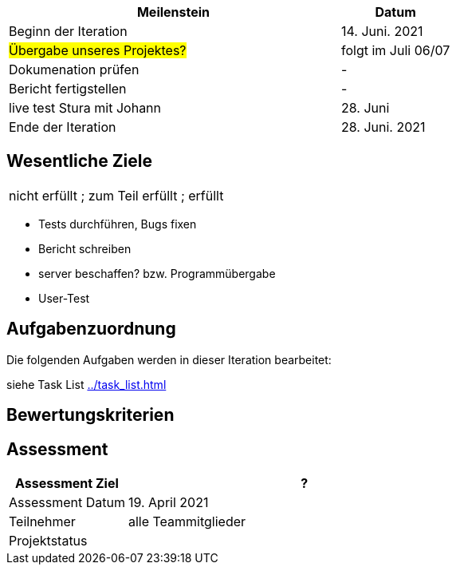 [%header, cols="3,1"]
|===
| Meilenstein
| Datum

| Beginn der Iteration | 14. Juni. 2021
|#Übergabe unseres Projektes?# | folgt im Juli 06/07
| Dokumenation prüfen | -
| Bericht fertigstellen | -
 | live test Stura mit Johann | 28. Juni
 | Ende der Iteration | 28. Juni. 2021
|===


== Wesentliche Ziele
|===
[red]#nicht erfüllt# ; [yellow]#zum Teil erfüllt# ; [green]#erfüllt#
|===
* Tests durchführen, Bugs fixen
* Bericht schreiben
* server beschaffen? bzw. Programmübergabe
* User-Test




== Aufgabenzuordnung

Die folgenden Aufgaben werden in dieser Iteration bearbeitet:

siehe Task List <<../task_list.adoc#>>




== Bewertungskriterien


== Assessment

[%header, cols="1,3"]
|===
| Assessment Ziel | ?
| Assessment Datum | 19. April 2021
| Teilnehmer | alle Teammitglieder
| Projektstatus	| 
|===